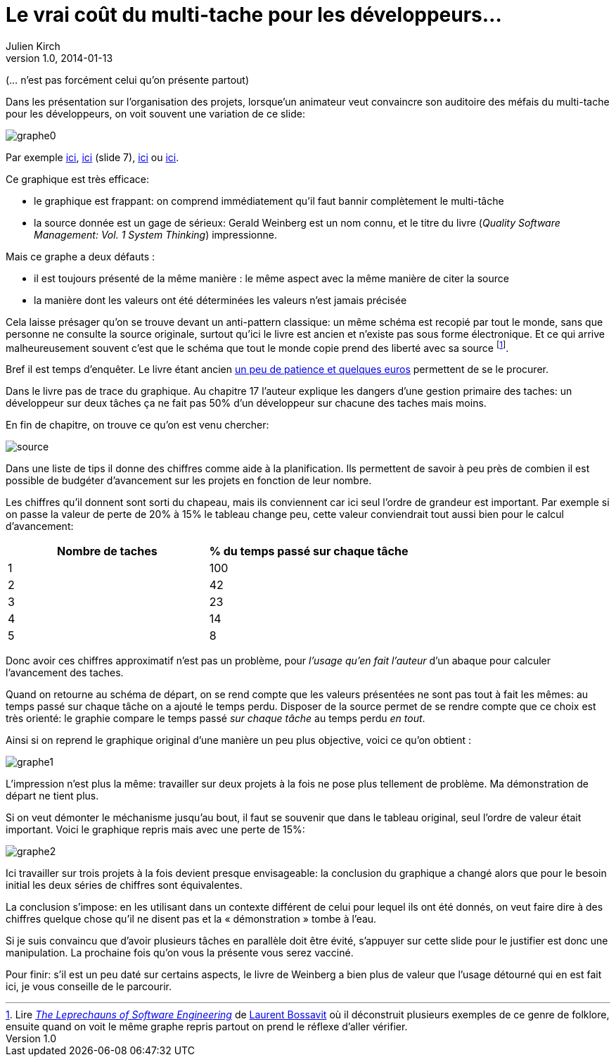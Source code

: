 = Le vrai coût du multi-tache pour les développeurs…
Julien Kirch
v1.0, 2014-01-13

(… n'est pas forcément celui qu'on présente partout)


Dans les présentation sur l'organisation des projets, lorsque'un animateur veut convaincre son auditoire des méfais du multi-tache pour les développeurs, on voit souvent une variation de ce slide:

image::graphe0.png[]

Par exemple link:http://availagility.co.uk/2008/10/28/kanban-flow-and-cadence/[ici], link:http://fr.slideshare.net/pawelbrodzinski/successful-evolutionary-change-of-portfolio-management[ici]  (slide 7), link:http://blog.codinghorror.com/the-multi-tasking-myth/[ici] ou link:http://www.infoq.com/articles/multitasking-problems[ici].

Ce graphique est très efficace:

- le graphique est frappant: on comprend immédiatement qu'il faut bannir complètement le multi-tâche
- la source donnée est un gage de sérieux: Gerald Weinberg est un nom connu, et le titre du livre (_Quality Software Management: Vol. 1 System Thinking_) impressionne.

Mais ce graphe a deux défauts :

- il est toujours présenté de la même manière : le même aspect avec la même manière de citer la source
- la manière dont les valeurs ont été déterminées les valeurs n'est jamais précisée

Cela laisse présager qu'on se trouve devant un anti-pattern classique: un même schéma est recopié par tout le monde, sans que personne ne consulte la source originale, surtout qu'ici le livre est ancien et n'existe pas sous forme électronique. Et ce qui arrive malheureusement souvent c'est que le schéma que tout le monde copie prend des liberté avec sa source footnote:[Lire link:https://leanpub.com/leprechauns[_The Leprechauns of Software Engineering_] de link:https://twitter.com/morendil[Laurent Bossavit] où il déconstruit plusieurs exemples de ce genre de folklore, ensuite quand on voit le même graphe repris partout on prend le réflexe d’aller vérifier.].

Bref il est temps d'enquêter. Le livre étant ancien link:http://www.amazon.com/exec/obidos/ASIN/0932633226[un peu de patience et quelques euros] permettent de se le procurer.

Dans le livre pas de trace du graphique. Au chapitre 17 l'auteur explique les dangers d’une gestion primaire des taches: un développeur sur deux tâches ça ne fait pas 50% d’un développeur sur chacune des taches mais moins.

En fin de chapitre, on trouve ce qu'on est venu chercher:

image::source.png[]

Dans une liste de tips il donne des chiffres comme aide à la planification. Ils permettent de savoir à peu près de combien il est possible de budgéter d'avancement sur les projets en fonction de leur nombre.

Les chiffres qu'il donnent sont sorti du chapeau, mais ils conviennent car ici seul l'ordre de grandeur est important. Par exemple si on passe la valeur de perte de 20% à 15% le tableau change peu, cette valeur conviendrait tout aussi bien pour le calcul d’avancement:

[cols="2*", options="header"]
|===
|Nombre de taches
|% du temps passé sur chaque tâche

|1
|100

|2
|42

|3
|23

|4
|14

|5
|8
|===

Donc avoir ces chiffres approximatif n’est pas un problème, pour _l'usage qu'en fait l'auteur_ d'un abaque pour calculer l'avancement des taches.

Quand on retourne au schéma de départ, on se rend compte que les valeurs présentées ne sont pas tout à fait les mêmes: au temps passé sur chaque tâche on a ajouté le temps perdu. Disposer de la source permet de se rendre compte que ce choix est très orienté: le graphie compare le temps passé _sur chaque tâche_ au temps perdu _en tout_.

Ainsi si on reprend le graphique original d'une manière un peu plus objective, voici ce qu'on obtient :

image::graphe1.png[]

L'impression n'est plus la même: travailler sur deux projets à la fois ne pose plus tellement de problème. Ma démonstration de départ ne tient plus.

Si on veut démonter le méchanisme jusqu'au bout, il faut se souvenir que dans le tableau original, seul l'ordre de valeur était important. Voici le graphique repris mais avec une perte de 15%:

image::graphe2.png[]

Ici travailler sur trois projets à la fois devient presque envisageable: la conclusion du graphique a changé alors que pour le besoin initial les deux séries de chiffres sont équivalentes.

La conclusion s'impose: en les utilisant dans un contexte différent de celui pour lequel ils ont été donnés, on veut faire dire à des chiffres quelque chose qu'il ne disent pas et la « démonstration » tombe à l'eau.

Si je suis convaincu que d'avoir plusieurs tâches en parallèle doit être évité, s'appuyer sur cette slide pour le justifier est donc une manipulation. La prochaine fois qu’on vous la présente vous serez vacciné.

Pour finir: s'il est un peu daté sur certains aspects, le livre de Weinberg a bien plus de valeur que l'usage détourné qui en est fait ici, je vous conseille de le parcourir.

